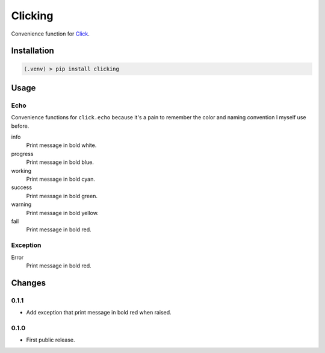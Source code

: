 ########
Clicking
########

Convenience function for `Click <http://click.pocoo.org>`__.


Installation
============

.. code-block:: bat

  (.venv) > pip install clicking


Usage
=====

Echo
----

Convenience functions for ``click.echo`` because it's a pain to remember the
color and naming convention I myself use before.

info
  Print message in bold white.

progress
  Print message in bold blue.

working
  Print message in bold cyan.

success
  Print message in bold green.

warning
  Print message in bold yellow.

fail
  Print message in bold red.


Exception
---------

Error
  Print message in bold red.


Changes
=======

0.1.1
-----

* Add exception that print message in bold red when raised.


0.1.0
-----

* First public release.


